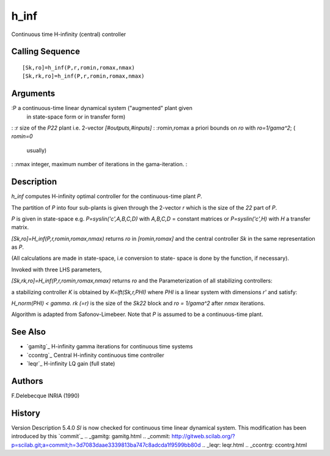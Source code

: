 


h_inf
=====

Continuous time H-infinity (central) controller



Calling Sequence
~~~~~~~~~~~~~~~~


::

    [Sk,ro]=h_inf(P,r,romin,romax,nmax)
    [Sk,rk,ro]=h_inf(P,r,romin,romax,nmax)




Arguments
~~~~~~~~~

:P a continuous-time linear dynamical system ("augmented" plant given
  in state-space form or in transfer form)
: :r size of the `P22` plant i.e. 2-vector `[#outputs,#inputs]`
: :romin,romax a priori bounds on `ro` with `ro=1/gama^2`; ( `romin=0`
  usually)
: :nmax integer, maximum number of iterations in the gama-iteration.
:



Description
~~~~~~~~~~~

`h_inf` computes H-infinity optimal controller for the continuous-time
plant `P`.

The partition of `P` into four sub-plants is given through the
2-vector `r` which is the size of the `22` part of `P`.

`P` is given in state-space e.g. `P=syslin('c',A,B,C,D)` with
`A,B,C,D` = constant matrices or `P=syslin('c',H)` with `H` a transfer
matrix.

`[Sk,ro]=H_inf(P,r,romin,romax,nmax)` returns `ro` in `[romin,romax]`
and the central controller `Sk` in the same representation as `P`.

(All calculations are made in state-space, i.e conversion to state-
space is done by the function, if necessary).

Invoked with three LHS parameters,

`[Sk,rk,ro]=H_inf(P,r,romin,romax,nmax)` returns `ro` and the
Parameterization of all stabilizing controllers:

a stabilizing controller `K` is obtained by `K=lft(Sk,r,PHI)` where
`PHI` is a linear system with dimensions `r'` and satisfy:

`H_norm(PHI) < gamma`. `rk (=r)` is the size of the `Sk22` block and
`ro = 1/gama^2` after `nmax` iterations.

Algorithm is adapted from Safonov-Limebeer. Note that `P` is assumed
to be a continuous-time plant.



See Also
~~~~~~~~


+ `gamitg`_ H-infinity gamma iterations for continuous time systems
+ `ccontrg`_ Central H-infinity continuous time controller
+ `leqr`_ H-infinity LQ gain (full state)




Authors
~~~~~~~

F.Delebecque INRIA (1990)



History
~~~~~~~
Version Description 5.4.0 `Sl` is now checked for continuous time
linear dynamical system. This modification has been introduced by this
`commit`_
.. _gamitg: gamitg.html
.. _commit: http://gitweb.scilab.org/?p=scilab.git;a=commit;h=3d7083daae3339813ba747c8adcda1f9599bb80d
.. _leqr: leqr.html
.. _ccontrg: ccontrg.html


